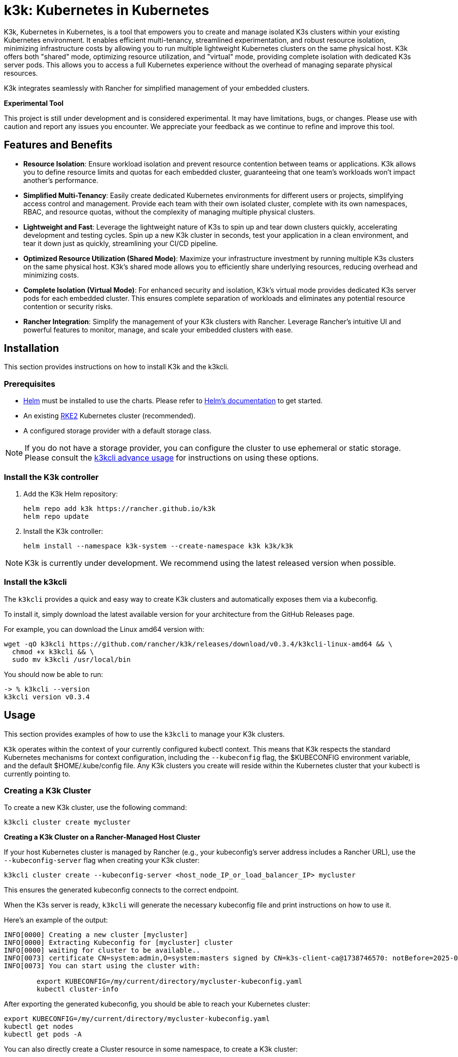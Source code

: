 = k3k: Kubernetes in Kubernetes

K3k, Kubernetes in Kubernetes, is a tool that empowers you to create and manage isolated K3s clusters within your existing Kubernetes environment. It enables efficient multi-tenancy, streamlined experimentation, and robust resource isolation, minimizing infrastructure costs by allowing you to run multiple lightweight Kubernetes clusters on the same physical host. K3k offers both "shared" mode, optimizing resource utilization, and "virtual" mode, providing complete isolation with dedicated K3s server pods. This allows you to access a full Kubernetes experience without the overhead of managing separate physical resources.

K3k integrates seamlessly with Rancher for simplified management of your embedded clusters.

*Experimental Tool*

This project is still under development and is considered experimental. It may have limitations, bugs, or changes. Please use with caution and report any issues you encounter. We appreciate your feedback as we continue to refine and improve this tool.

== Features and Benefits

* *Resource Isolation*: Ensure workload isolation and prevent resource contention between teams or applications. K3k allows you to define resource limits and quotas for each embedded cluster, guaranteeing that one team's workloads won't impact another's performance.

* *Simplified Multi-Tenancy*: Easily create dedicated Kubernetes environments for different users or projects, simplifying access control and management. Provide each team with their own isolated cluster, complete with its own namespaces, RBAC, and resource quotas, without the complexity of managing multiple physical clusters.

* *Lightweight and Fast*: Leverage the lightweight nature of K3s to spin up and tear down clusters quickly, accelerating development and testing cycles. Spin up a new K3k cluster in seconds, test your application in a clean environment, and tear it down just as quickly, streamlining your CI/CD pipeline.

* *Optimized Resource Utilization (Shared Mode)*: Maximize your infrastructure investment by running multiple K3s clusters on the same physical host. K3k's shared mode allows you to efficiently share underlying resources, reducing overhead and minimizing costs.

* *Complete Isolation (Virtual Mode)*: For enhanced security and isolation, K3k's virtual mode provides dedicated K3s server pods for each embedded cluster. This ensures complete separation of workloads and eliminates any potential resource contention or security risks.

* *Rancher Integration*: Simplify the management of your K3k clusters with Rancher. Leverage Rancher's intuitive UI and powerful features to monitor, manage, and scale your embedded clusters with ease.

== Installation

This section provides instructions on how to install K3k and the k3kcli.

=== Prerequisites

* https://helm.sh/[Helm] must be installed to use the charts. Please refer to https://helm.sh/docs/[Helm's documentation] to get started.
* An existing https://docs.rke2.io/install/quickstart[RKE2] Kubernetes cluster (recommended).
* A configured storage provider with a default storage class.

NOTE: If you do not have a storage provider, you can configure the cluster to use ephemeral or static storage. Please consult the https://github.com/rancher/k3k/blob/main/docs/advanced-usage.md#using-the-cli[k3kcli advance usage] for instructions on using these options.

=== Install the K3k controller

. Add the K3k Helm repository:
+
[,bash]
----
helm repo add k3k https://rancher.github.io/k3k
helm repo update
----

. Install the K3k controller:
+
[,bash]
----
helm install --namespace k3k-system --create-namespace k3k k3k/k3k
----

NOTE: K3k is currently under development. We recommend using the latest released version when possible.

=== Install the k3kcli

The `k3kcli` provides a quick and easy way to create K3k clusters and automatically exposes them via a kubeconfig.

To install it, simply download the latest available version for your architecture from the GitHub Releases page.

For example, you can download the Linux amd64 version with:

[,bash]
----
wget -qO k3kcli https://github.com/rancher/k3k/releases/download/v0.3.4/k3kcli-linux-amd64 && \
  chmod +x k3kcli && \
  sudo mv k3kcli /usr/local/bin
----

You should now be able to run:

[,bash]
----
-> % k3kcli --version
k3kcli version v0.3.4
----

== Usage

This section provides examples of how to use the `k3kcli` to manage your K3k clusters.

`K3k` operates within the context of your currently configured kubectl context. This means that K3k respects the standard Kubernetes mechanisms for context configuration, including the `--kubeconfig` flag, the $KUBECONFIG environment variable, and the default $HOME/.kube/config file. Any K3k clusters you create will reside within the Kubernetes cluster that your kubectl is currently pointing to.

=== Creating a K3k Cluster

To create a new K3k cluster, use the following command:

[,bash]
----
k3kcli cluster create mycluster
----

[Note]
====
*Creating a K3k Cluster on a Rancher-Managed Host Cluster*

If your host Kubernetes cluster is managed by Rancher (e.g., your kubeconfig's server address includes a Rancher URL), use the `--kubeconfig-server` flag when creating your K3k cluster:

[,bash]
----
k3kcli cluster create --kubeconfig-server <host_node_IP_or_load_balancer_IP> mycluster
----

This ensures the generated kubeconfig connects to the correct endpoint.
====

When the K3s server is ready, `k3kcli` will generate the necessary kubeconfig file and print instructions on how to use it.

Here's an example of the output:

[,yaml]
----
INFO[0000] Creating a new cluster [mycluster]          
INFO[0000] Extracting Kubeconfig for [mycluster] cluster 
INFO[0000] waiting for cluster to be available..        
INFO[0073] certificate CN=system:admin,O=system:masters signed by CN=k3s-client-ca@1738746570: notBefore=2025-02-05 09:09:30 +0000 UTC notAfter=2026-02-05 09:10:42 +0000 UTC 
INFO[0073] You can start using the cluster with: 

        export KUBECONFIG=/my/current/directory/mycluster-kubeconfig.yaml
        kubectl cluster-info  
----

After exporting the generated kubeconfig, you should be able to reach your Kubernetes cluster:

[,bash]
----
export KUBECONFIG=/my/current/directory/mycluster-kubeconfig.yaml
kubectl get nodes
kubectl get pods -A
----

You can also directly create a Cluster resource in some namespace, to create a K3k cluster:

[,bash]
----
kubectl apply -f - <<EOF
apiVersion: k3k.io/v1alpha1
kind: Cluster
metadata:
  name: mycluster
  namespace: k3k-mycluster
EOF
----

and use the `k3kcli` to retrieve the kubeconfig:

[,bash]
----
k3kcli kubeconfig generate --namespace k3k-mycluster --name mycluster 
----

=== Deleting a K3k Cluster

To delete a K3k cluster, use the following command:

[,bash]
----
k3kcli cluster delete mycluster
----

== Architecture

For a detailed explanation of the `K3k` architecture, please refer to the xref:./architecture.adoc[Architecture documentation].

== Advanced Usage

For more in-depth examples and information on advanced K3k usage, including details on shared vs. virtual modes, resource management, and other configuration options, please see the xref:./advanced-usage.adoc[Advanced Usage documentation].

== Development

If you're interested in building K3k from source or contributing to the project, please refer to the xref:./development.adoc[Development documentation].

== License

Copyright (c) 2014-2025 https://www.rancher.com/[SUSE]

Licensed under the Apache License, Version 2.0 (the "License"); you may not use this file except in compliance with the License. You may obtain a copy of the License at http://www.apache.org/licenses/LICENSE-2.0[Apache License, Version 2.0].

Unless required by applicable law or agreed to in writing, software distributed under the License is distributed on an "AS IS" BASIS, WITHOUT WARRANTIES OR CONDITIONS OF ANY KIND, either express or implied. See the License for the specific language governing permissions and limitations under the License.